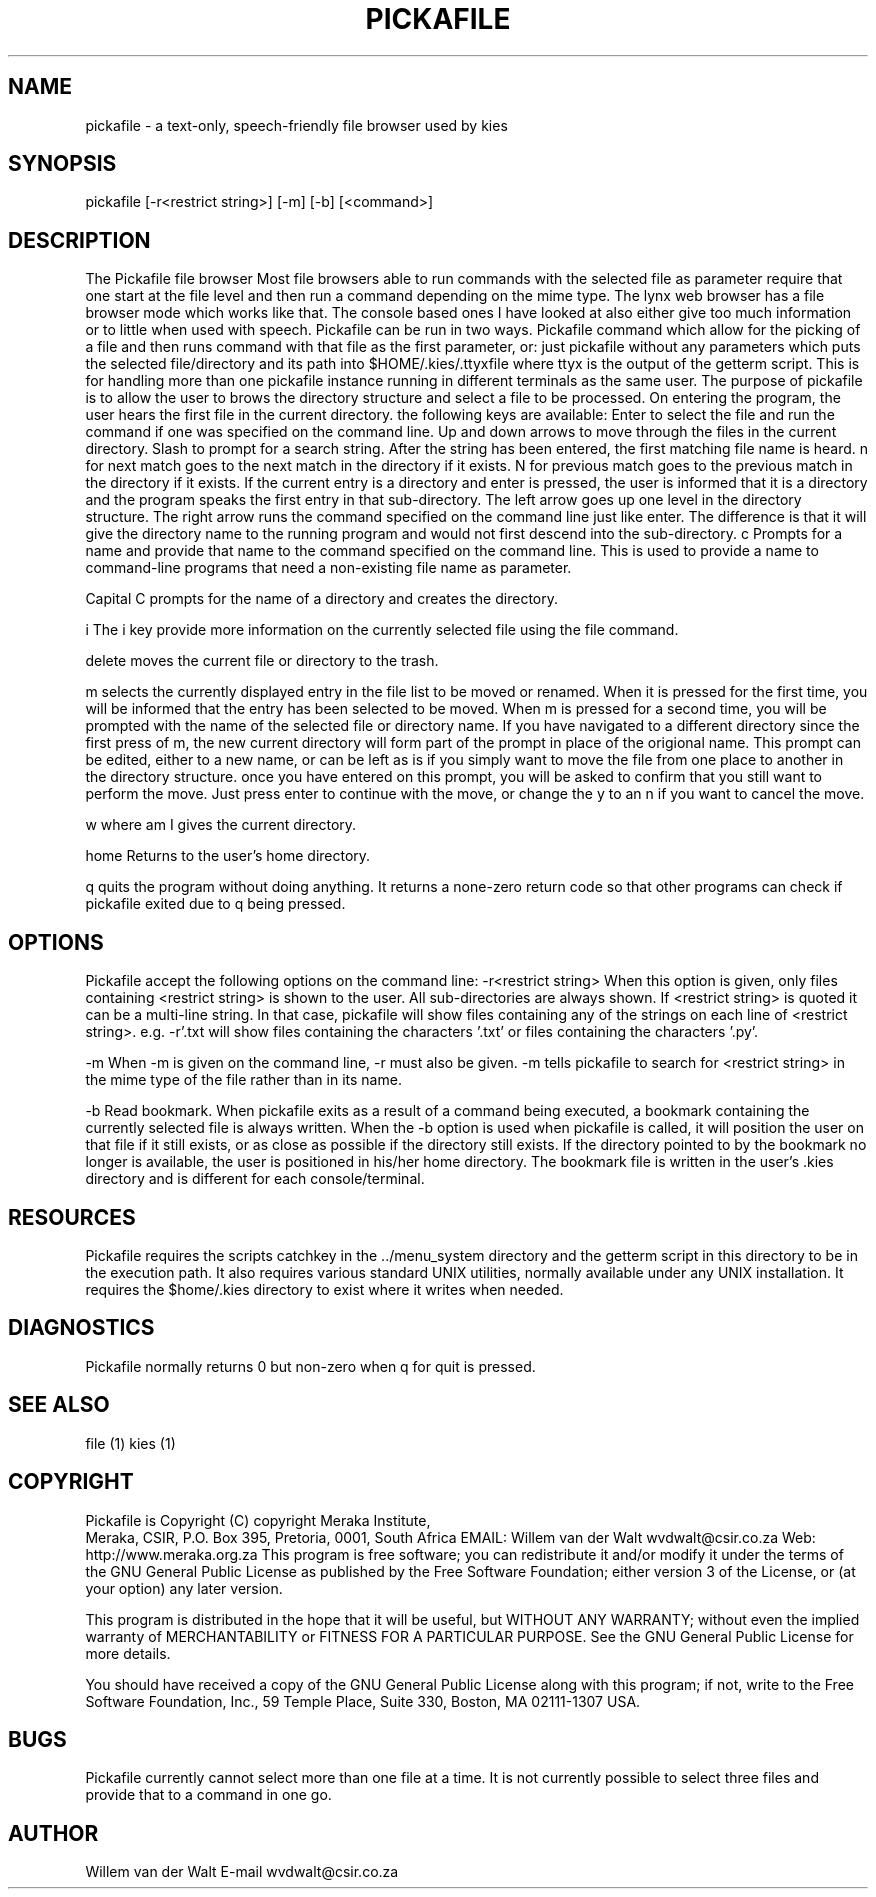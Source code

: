 .TH PICKAFILE 1

.SH NAME
pickafile \-  a text-only, speech-friendly file browser used by kies
.SH SYNOPSIS
pickafile [-r<restrict string>] [-m] [-b] [<command>]

.SH DESCRIPTION
The Pickafile file browser
Most file browsers able to run commands with the selected file as parameter
require that one start at the file level and then run a command depending on
the mime type.
The lynx web browser has a file browser mode which works like that.  The
console based ones I have looked at also either give too much information
or to little when used with speech.
Pickafile can be run in two ways.  Pickafile command which allow for the
picking of a file and then runs command with that file as the first
parameter, or:
just pickafile without any parameters which puts the selected file/directory
and its path into $HOME/.kies/.ttyxfile
where ttyx is the output of the getterm script.
This is for handling more 
than one pickafile instance running in different terminals as the same user.
The purpose of pickafile is to allow the user to brows the directory
structure and select a file to be processed.
On entering the program, the user hears the first file in the current
directory.  the following keys are available:
Enter to select the file and run the command if one was specified on the
command line.
Up and down arrows to move through the files in the current directory.
Slash to prompt for a search string.
After the string has been entered, the first matching file name is heard.
n for next match goes to the next match in the directory if it exists.
N for previous match goes to the previous match in the directory if it exists.
If the current entry is a directory and enter is pressed, the user is
informed that it is a directory and the program speaks the first entry in
that sub-directory.
The left arrow goes up one level in the directory structure.
The right arrow runs the command specified on the command line just like
enter.
The difference is that it will give the directory name to the running
program and would not first descend into the sub-directory.
c Prompts for a name and provide that name to the command specified on the
command line.
This is used to provide a name to command-line programs that need a
non-existing file name as parameter.

Capital C prompts for the name of a directory and creates the directory.

i The i key provide more information on the currently selected file using
the file command.

delete moves the current file or directory to the trash.

m selects the currently displayed entry in the file list to be moved or
renamed.
When it is pressed for the first time, you will be informed that the entry
has been selected to be moved.
When m is pressed for a second time, you will be prompted with the name of
the selected file or directory name.
If you have navigated to a different directory since the first press of m,
the new current directory will form part of the prompt in place of the
origional name.
This prompt can be edited, either to a new name, or can be left as is if you
simply want to move the file from one place to another in the directory
structure.
once you have entered on this prompt, you will be asked to confirm that you
still want to perform the move.
Just press enter to continue with the move, or change the y to an n if you
want to cancel the move.

w where am I gives the current directory.

home Returns to the user's home directory.

q quits the program without doing anything.  It returns a none-zero return
code so that other programs can check if pickafile exited due to q being
pressed.
.SH OPTIONS
Pickafile accept the following options on the command line:
-r<restrict string> When this option is given, only files containing
<restrict string> is shown to the user.
All sub-directories are always shown.
If <restrict string> is quoted it can be a multi-line string.
In that case, pickafile will show files containing any of the strings on
each line of <restrict string>.
e.g. -r'.txt
.py'
will show files containing the characters '.txt' or files containing the
characters '.py'.

-m
When -m is given on the command line, -r must also be given.
-m tells pickafile to search for <restrict string> in the mime type of the
file rather than in its name.

-b
Read bookmark.
When pickafile exits as a result of a command being executed, a bookmark
containing the currently selected file is always written.
When the -b option is used when pickafile is called, it will position the
user on that file if it still exists, or as close as possible if the
directory still exists.
If the directory pointed to by the bookmark no longer is available, the user
is positioned in his/her home directory.
The bookmark file is written in the user's .kies directory and is different
for each console/terminal.



.SH RESOURCES
Pickafile requires the scripts catchkey in the ../menu_system directory and
the getterm script in this directory to be in the execution path.
It also requires various standard UNIX utilities, normally available under
any UNIX installation.
It requires the $home/.kies directory to exist where it writes when needed.
.SH DIAGNOSTICS
Pickafile normally returns 0 but non-zero when q for quit is pressed.
.SH SEE ALSO
file (1)
kies (1)

.SH COPYRIGHT 
Pickafile is Copyright (C) copyright Meraka Institute, 
 Meraka, CSIR, P.O. Box 395, Pretoria, 0001, South Africa 
EMAIL: Willem van der Walt wvdwalt@csir.co.za
Web: http://www.meraka.org.za
This program is free software; you can redistribute it and/or modify
it under the terms of the GNU General Public License as published
by the Free Software Foundation; either version 3 of the License,
or (at your option) any later version.

This program is distributed in the hope that it will be useful,
but WITHOUT ANY WARRANTY; without even the implied warranty of
MERCHANTABILITY or FITNESS FOR A PARTICULAR PURPOSE. See the
GNU General Public License for more details.

You should have received a copy of the GNU General Public License
along with this program; if not, write to the Free Software
Foundation, Inc., 59 Temple Place, Suite 330, Boston,
MA 02111-1307 USA.

.SH BUGS
Pickafile currently cannot select more than one file at a time.  It is not
currently possible to select three files and provide that to a command in
one go.
.SH AUTHOR
Willem van der Walt
E-mail wvdwalt@csir.co.za
